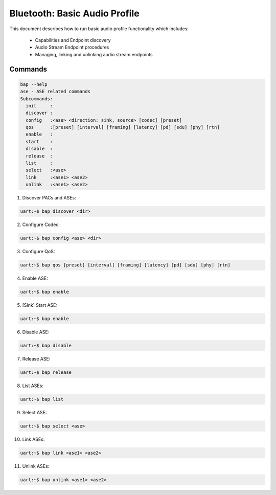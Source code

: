 Bluetooth: Basic Audio Profile
##############################

This document describes how to run basic audio profile functionality which
includes:

  - Capabilities and Endpoint discovery
  - Audio Stream Endpoint procedures
  - Managing, linking and unlinking audio stream endpoints

Commands
********

.. code-block:: console

   bap --help
   ase - ASE related commands
   Subcommands:
     init     :
     discover :
     config   :<ase> <direction: sink, source> [codec] [preset]
     qos      :[preset] [interval] [framing] [latency] [pd] [sdu] [phy] [rtn]
     enable   :
     start    :
     disable  :
     release  :
     list     :
     select   :<ase>
     link     :<ase1> <ase2>
     unlink   :<ase1> <ase2>

1. Discover PACs and ASEs:

.. code-block:: console

   uart:~$ bap discover <dir>

2. Configure Codec:

.. code-block:: console

   uart:~$ bap config <ase> <dir>

3. Configure QoS:

.. code-block:: console

   uart:~$ bap qos [preset] [interval] [framing] [latency] [pd] [sdu] [phy] [rtn]

4. Enable ASE:

.. code-block:: console

   uart:~$ bap enable

5. [Sink] Start ASE:

.. code-block:: console

   uart:~$ bap enable

6. Disable ASE:

.. code-block:: console

   uart:~$ bap disable

7. Release ASE:

.. code-block:: console

   uart:~$ bap release

8. List ASEs:

.. code-block:: console

   uart:~$ bap list

9. Select ASE:

.. code-block:: console

   uart:~$ bap select <ase>

10. Link ASEs:

.. code-block:: console

   uart:~$ bap link <ase1> <ase2>

11. Unlink ASEs:

.. code-block:: console

   uart:~$ bap unlink <ase1> <ase2>
